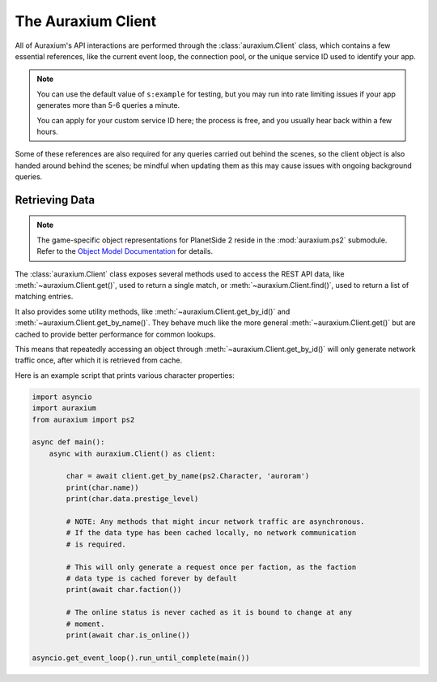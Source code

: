 The Auraxium Client
===================

All of Auraxium's API interactions are performed through the :class:`auraxium.Client` class, which contains a few essential references, like the current event loop, the connection pool, or the unique service ID used to identify your app.

.. note::

   You can use the default value of ``s:example`` for testing, but you may run into rate limiting issues if your app generates more than 5-6 queries a minute.

   You can apply for your custom service ID here; the process is free, and you usually hear back within a few hours.

Some of these references are also required for any queries carried out behind the scenes, so the client object is also handed around behind the scenes; be mindful when updating them as this may cause issues with ongoing background queries.

Retrieving Data
---------------

.. note::

   The game-specific object representations for PlanetSide 2 reside in the :mod:`auraxium.ps2` submodule. Refer to the `Object Model Documentation <api/ps2.html>`_  for details.

The :class:`auraxium.Client` class exposes several methods used to access the REST API data, like :meth:`~auraxium.Client.get()`, used to return a single match, or :meth:`~auraxium.Client.find()`, used to return a list of matching entries.

It also provides some utility methods, like :meth:`~auraxium.Client.get_by_id()` and :meth:`~auraxium.Client.get_by_name()`. They behave much like the more general :meth:`~auraxium.Client.get()` but are cached to provide better performance for common lookups.

This means that repeatedly accessing an object through :meth:`~auraxium.Client.get_by_id()` will only generate network traffic once, after which it is retrieved from cache.

Here is an example script that prints various character properties:

.. code-block:: python3

   import asyncio
   import auraxium
   from auraxium import ps2

   async def main():
       async with auraxium.Client() as client:

           char = await client.get_by_name(ps2.Character, 'auroram')
           print(char.name))
           print(char.data.prestige_level)

           # NOTE: Any methods that might incur network traffic are asynchronous.
           # If the data type has been cached locally, no network communication
           # is required.

           # This will only generate a request once per faction, as the faction
           # data type is cached forever by default
           print(await char.faction())

           # The online status is never cached as it is bound to change at any
           # moment.
           print(await char.is_online())

   asyncio.get_event_loop().run_until_complete(main())

